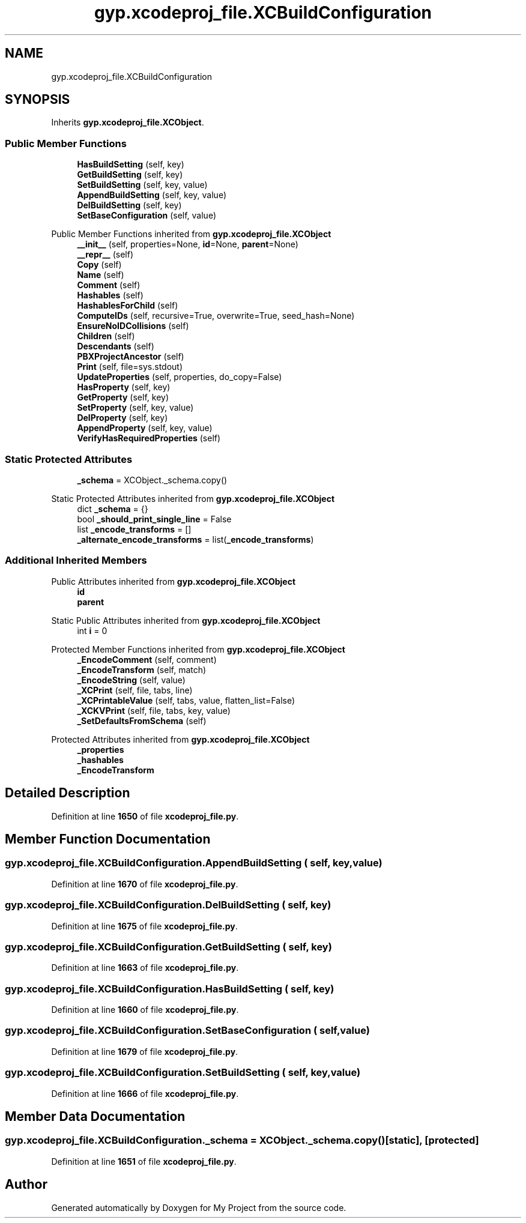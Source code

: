 .TH "gyp.xcodeproj_file.XCBuildConfiguration" 3 "My Project" \" -*- nroff -*-
.ad l
.nh
.SH NAME
gyp.xcodeproj_file.XCBuildConfiguration
.SH SYNOPSIS
.br
.PP
.PP
Inherits \fBgyp\&.xcodeproj_file\&.XCObject\fP\&.
.SS "Public Member Functions"

.in +1c
.ti -1c
.RI "\fBHasBuildSetting\fP (self, key)"
.br
.ti -1c
.RI "\fBGetBuildSetting\fP (self, key)"
.br
.ti -1c
.RI "\fBSetBuildSetting\fP (self, key, value)"
.br
.ti -1c
.RI "\fBAppendBuildSetting\fP (self, key, value)"
.br
.ti -1c
.RI "\fBDelBuildSetting\fP (self, key)"
.br
.ti -1c
.RI "\fBSetBaseConfiguration\fP (self, value)"
.br
.in -1c

Public Member Functions inherited from \fBgyp\&.xcodeproj_file\&.XCObject\fP
.in +1c
.ti -1c
.RI "\fB__init__\fP (self, properties=None, \fBid\fP=None, \fBparent\fP=None)"
.br
.ti -1c
.RI "\fB__repr__\fP (self)"
.br
.ti -1c
.RI "\fBCopy\fP (self)"
.br
.ti -1c
.RI "\fBName\fP (self)"
.br
.ti -1c
.RI "\fBComment\fP (self)"
.br
.ti -1c
.RI "\fBHashables\fP (self)"
.br
.ti -1c
.RI "\fBHashablesForChild\fP (self)"
.br
.ti -1c
.RI "\fBComputeIDs\fP (self, recursive=True, overwrite=True, seed_hash=None)"
.br
.ti -1c
.RI "\fBEnsureNoIDCollisions\fP (self)"
.br
.ti -1c
.RI "\fBChildren\fP (self)"
.br
.ti -1c
.RI "\fBDescendants\fP (self)"
.br
.ti -1c
.RI "\fBPBXProjectAncestor\fP (self)"
.br
.ti -1c
.RI "\fBPrint\fP (self, file=sys\&.stdout)"
.br
.ti -1c
.RI "\fBUpdateProperties\fP (self, properties, do_copy=False)"
.br
.ti -1c
.RI "\fBHasProperty\fP (self, key)"
.br
.ti -1c
.RI "\fBGetProperty\fP (self, key)"
.br
.ti -1c
.RI "\fBSetProperty\fP (self, key, value)"
.br
.ti -1c
.RI "\fBDelProperty\fP (self, key)"
.br
.ti -1c
.RI "\fBAppendProperty\fP (self, key, value)"
.br
.ti -1c
.RI "\fBVerifyHasRequiredProperties\fP (self)"
.br
.in -1c
.SS "Static Protected Attributes"

.in +1c
.ti -1c
.RI "\fB_schema\fP = XCObject\&._schema\&.copy()"
.br
.in -1c

Static Protected Attributes inherited from \fBgyp\&.xcodeproj_file\&.XCObject\fP
.in +1c
.ti -1c
.RI "dict \fB_schema\fP = {}"
.br
.ti -1c
.RI "bool \fB_should_print_single_line\fP = False"
.br
.ti -1c
.RI "list \fB_encode_transforms\fP = []"
.br
.ti -1c
.RI "\fB_alternate_encode_transforms\fP = list(\fB_encode_transforms\fP)"
.br
.in -1c
.SS "Additional Inherited Members"


Public Attributes inherited from \fBgyp\&.xcodeproj_file\&.XCObject\fP
.in +1c
.ti -1c
.RI "\fBid\fP"
.br
.ti -1c
.RI "\fBparent\fP"
.br
.in -1c

Static Public Attributes inherited from \fBgyp\&.xcodeproj_file\&.XCObject\fP
.in +1c
.ti -1c
.RI "int \fBi\fP = 0"
.br
.in -1c

Protected Member Functions inherited from \fBgyp\&.xcodeproj_file\&.XCObject\fP
.in +1c
.ti -1c
.RI "\fB_EncodeComment\fP (self, comment)"
.br
.ti -1c
.RI "\fB_EncodeTransform\fP (self, match)"
.br
.ti -1c
.RI "\fB_EncodeString\fP (self, value)"
.br
.ti -1c
.RI "\fB_XCPrint\fP (self, file, tabs, line)"
.br
.ti -1c
.RI "\fB_XCPrintableValue\fP (self, tabs, value, flatten_list=False)"
.br
.ti -1c
.RI "\fB_XCKVPrint\fP (self, file, tabs, key, value)"
.br
.ti -1c
.RI "\fB_SetDefaultsFromSchema\fP (self)"
.br
.in -1c

Protected Attributes inherited from \fBgyp\&.xcodeproj_file\&.XCObject\fP
.in +1c
.ti -1c
.RI "\fB_properties\fP"
.br
.ti -1c
.RI "\fB_hashables\fP"
.br
.ti -1c
.RI "\fB_EncodeTransform\fP"
.br
.in -1c
.SH "Detailed Description"
.PP 
Definition at line \fB1650\fP of file \fBxcodeproj_file\&.py\fP\&.
.SH "Member Function Documentation"
.PP 
.SS "gyp\&.xcodeproj_file\&.XCBuildConfiguration\&.AppendBuildSetting ( self,  key,  value)"

.PP
Definition at line \fB1670\fP of file \fBxcodeproj_file\&.py\fP\&.
.SS "gyp\&.xcodeproj_file\&.XCBuildConfiguration\&.DelBuildSetting ( self,  key)"

.PP
Definition at line \fB1675\fP of file \fBxcodeproj_file\&.py\fP\&.
.SS "gyp\&.xcodeproj_file\&.XCBuildConfiguration\&.GetBuildSetting ( self,  key)"

.PP
Definition at line \fB1663\fP of file \fBxcodeproj_file\&.py\fP\&.
.SS "gyp\&.xcodeproj_file\&.XCBuildConfiguration\&.HasBuildSetting ( self,  key)"

.PP
Definition at line \fB1660\fP of file \fBxcodeproj_file\&.py\fP\&.
.SS "gyp\&.xcodeproj_file\&.XCBuildConfiguration\&.SetBaseConfiguration ( self,  value)"

.PP
Definition at line \fB1679\fP of file \fBxcodeproj_file\&.py\fP\&.
.SS "gyp\&.xcodeproj_file\&.XCBuildConfiguration\&.SetBuildSetting ( self,  key,  value)"

.PP
Definition at line \fB1666\fP of file \fBxcodeproj_file\&.py\fP\&.
.SH "Member Data Documentation"
.PP 
.SS "gyp\&.xcodeproj_file\&.XCBuildConfiguration\&._schema = XCObject\&._schema\&.copy()\fR [static]\fP, \fR [protected]\fP"

.PP
Definition at line \fB1651\fP of file \fBxcodeproj_file\&.py\fP\&.

.SH "Author"
.PP 
Generated automatically by Doxygen for My Project from the source code\&.
